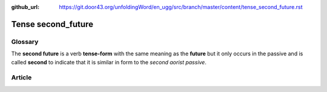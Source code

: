 :github_url: https://git.door43.org/unfoldingWord/en_ugg/src/branch/master/content/tense_second_future.rst

.. _tense_second_future:

Tense second\_future
====================

Glossary
--------

The **second future** is a verb **tense-form** with the same meaning as
the **future** but it only occurs in the passive and is called
**second** to indicate that it is similar in form to the *second aorist
passive*.

Article
-------
